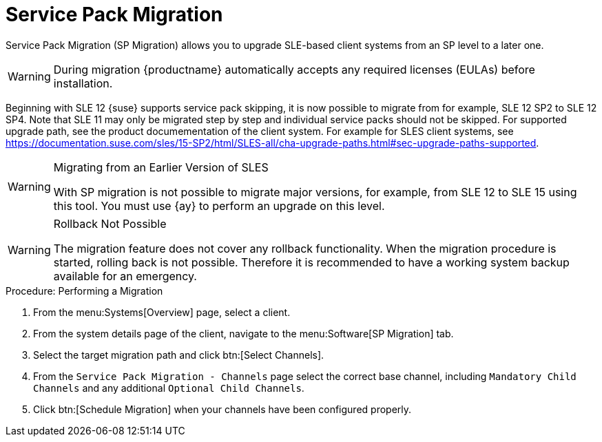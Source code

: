 [[client-upgrades-spmigration]]
= Service Pack Migration

Service Pack Migration (SP Migration) allows you to upgrade SLE-based client systems from an SP level to a later one.



// image::system_details_traditional_software_sp_migration.png[scaledwidth=80%]

[WARNING]
====
During migration {productname} automatically accepts any required licenses (EULAs) before installation.
====

Beginning with SLE 12 {suse} supports service pack skipping, it is now possible to migrate from for example, SLE 12 SP2 to SLE 12 SP4.
Note that SLE 11 may only be migrated step by step and individual service packs should not be skipped.
For supported upgrade path, see the product documementation of the client system.
For example for SLES client systems, see https://documentation.suse.com/sles/15-SP2/html/SLES-all/cha-upgrade-paths.html#sec-upgrade-paths-supported.



[WARNING]
.Migrating from an Earlier Version of SLES
====
With SP migration is not possible to migrate major versions, for example, from SLE 12 to SLE 15 using this tool.
You must use {ay} to perform an upgrade on this level.
====



[WARNING]
.Rollback Not Possible
====
The migration feature does not cover any rollback functionality.
When the migration procedure is started, rolling back is not possible.
Therefore it is recommended to have a working system backup available for an emergency.
====

.Procedure: Performing a Migration
. From the menu:Systems[Overview] page, select a client.
. From the system details page of the client, navigate to the menu:Software[SP Migration] tab.
. Select the target migration path and click btn:[Select Channels].
. From the [guimenu]``Service Pack Migration - Channels`` page select the correct base channel, including ``Mandatory Child Channels`` and any additional ``Optional Child Channels``.
. Click btn:[Schedule Migration] when your channels have been configured properly.
